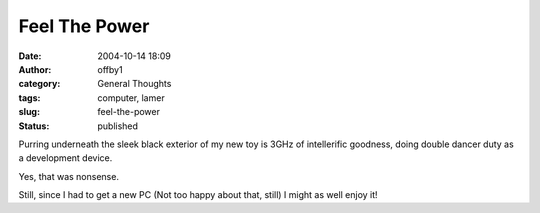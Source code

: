 Feel The Power
##############
:date: 2004-10-14 18:09
:author: offby1
:category: General Thoughts
:tags: computer, lamer
:slug: feel-the-power
:status: published

Purring underneath the sleek black exterior of my new toy is 3GHz of
intellerific goodness, doing double dancer duty as a development device.

Yes, that was nonsense.

Still, since I had to get a new PC (Not too happy about that, still) I
might as well enjoy it!
